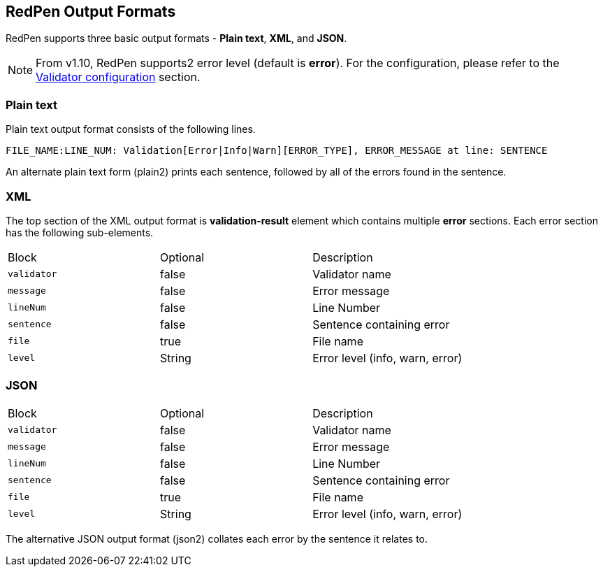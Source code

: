 [[redpen-output-format]]
== RedPen Output Formats

RedPen supports three basic output formats - **Plain text**, **XML**, and **JSON**.

NOTE: From v1.10, RedPen supports2 error level (default is *error*). For the configuration, please refer to the <<validator-configuration, Validator configuration>> section.

[[plain-text]]
=== Plain text

Plain text output format consists of the following lines.

----
FILE_NAME:LINE_NUM: Validation[Error|Info|Warn][ERROR_TYPE], ERROR_MESSAGE at line: SENTENCE
----

An alternate plain text form (plain2) prints each sentence, followed by
all of the errors found in the sentence.

[[xml]]
=== XML

The top section of the XML output format is *validation-result* element
which contains multiple *error* sections. Each error section has the
following sub-elements.

[option="header"]
|====
|Block             |   Optional  |    Description
|`validator`       |   false     |    Validator name
|`message`         |   false     |    Error message
|`lineNum`         |   false     |    Line Number
|`sentence`        |   false     |    Sentence containing error
|`file`            |   true      |    File name
|`level`           |   String    |    Error level (info, warn, error)
|====

[[json]]
[suppress='UnexpandedAcronym']
=== JSON

[option="header"]
|====
|Block             |   Optional   |   Description
|`validator`       |   false      |   Validator name
|`message`         |   false      |   Error message
|`lineNum`         |   false      |   Line Number
|`sentence`        |   false      |   Sentence containing error
|`file`            |   true       |   File name
|`level`           |   String    |    Error level (info, warn, error)
|====

The alternative JSON output format (json2) collates each error by the
sentence it relates to.
